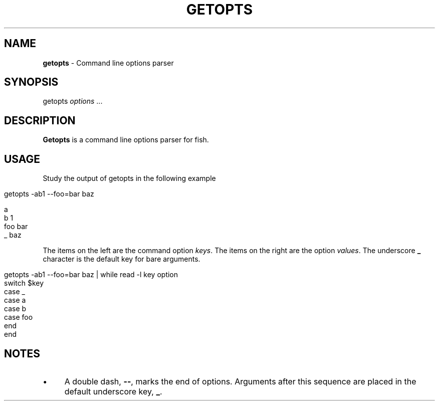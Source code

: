 .\" generated with Ronn/v0.7.3
.\" http://github.com/rtomayko/ronn/tree/0.7.3
.
.TH "GETOPTS" "1" "March 2016" "" "fisherman"
.
.SH "NAME"
\fBgetopts\fR \- Command line options parser
.
.SH "SYNOPSIS"
getopts \fIoptions\fR \.\.\.
.
.br
.
.SH "DESCRIPTION"
\fBGetopts\fR is a command line options parser for fish\.
.
.SH "USAGE"
Study the output of getopts in the following example
.
.IP "" 4
.
.nf

getopts \-ab1 \-\-foo=bar baz
.
.fi
.
.IP "" 0
.
.IP "" 4
.
.nf

a
b    1
foo  bar
_    baz
.
.fi
.
.IP "" 0
.
.P
The items on the left are the command option \fIkeys\fR\. The items on the right are the option \fIvalues\fR\. The underscore \fB_\fR character is the default key for bare arguments\.
.
.IP "" 4
.
.nf

getopts \-ab1 \-\-foo=bar baz | while read \-l key option
    switch $key
        case _
        case a
        case b
        case foo
    end
end
.
.fi
.
.IP "" 0
.
.SH "NOTES"
.
.IP "\(bu" 4
A double dash, \fB\-\-\fR, marks the end of options\. Arguments after this sequence are placed in the default underscore key, \fB_\fR\.
.
.IP "" 0

